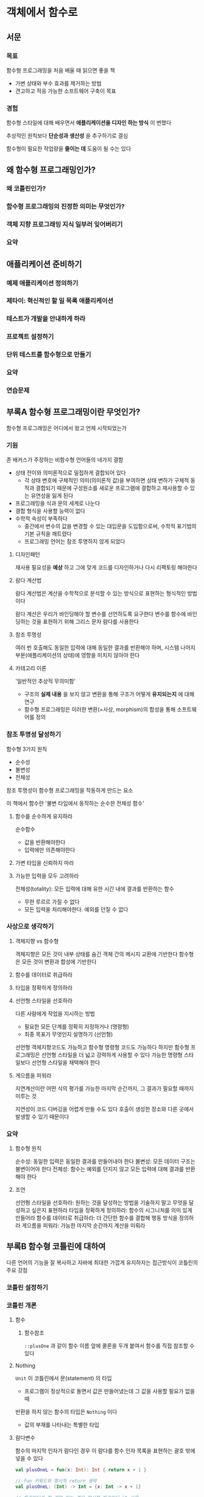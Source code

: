 * 객체에서 함수로
SCHEDULED: <2025-03-25 화>
** 서문
*** 목표
함수형 프로그래밍을 처음 배울 때 읽으면 좋을 책
- 가변 상태와 부수 효과를 제거하는 방법
- 견고하고 적응 가능한 소프트웨어 구축이 목표
*** 경험
함수형 스타일에 대해 배우면서 *애플리케이션을 디자인 하는 방식* 이 변했다

추상적인 원칙보다 *단순성과 생산성* 을 추구하기로 결심

함수형이 필요한 작업량을 *줄이는 데* 도움이 될 수는 있다
** 왜 함수형 프로그래밍인가?
*** 왜 코틀린인가?
*** 함수형 프로그래밍의 진정한 의미는 무엇인가?
*** 객체 지향 프로그래밍 지식 일부러 잊어버리기
*** 요약
** 애플리케이션 준비하기
*** 예제 애플리케이션 정의하기
*** 제타이: 혁신적인 할 일 목록 애플리케이션
*** 테스트가 개발을 안내하게 하라
*** 프로젝트 설정하기
*** 단위 테스트를 함수형으로 만들기
*** 요약
*** 연습문제
** 부록A 함수형 프로그래밍이란 무엇인가?
함수형 프로그래밍은 어디에서 왔고 언제 시작되었는가
*** 기원
존 배커스가 주장하는 비함수형 언어들의 네가지 결함
- 상태 전이와 의미론적으로 밀접하게 결합되어 있다
  - 각 상태 변호에 구체적인 의미(의미론적 값)을 부여하면 상태 변하가 구체적 동작과 결합되기 때문에
    구성원소를 새로운 프로그램에 결합하고 재사용할 수 있는 유연성을 잃게 된다
- 프로그래밍을 식과 문의 세계로 나눈다
- 결합 형식을 사용할 능력이 없다
- 수학적 속성이 부족하다
  - 중간에서 변수의 값을 변경할 수 있는 대입문을 도입함으로써, 수학적 표기법의 기본 규칙을 깨트렸다
  - 프로그래밍 언어는 참조 투명하지 않게 되었다
**** 디자인패턴
재사용 필요성을 *예상* 하고 그에 맞게 코드를 디자인하거나 다시 리팩토링 해야한다
**** 람다 계산법
람다 계산법은 계산을 수학적으로 분석할 수 있는 방식으로 표현하는 형식적인 방법이다

람다 계산은 우리가 바인딩해야 할 변수를 선언하도록 요구한다
변수를 함수에 바인딩하는 것을 표현하기 위해 그리스 문자 람다를 사용한다
**** 참조 투명성
여러 번 호출해도 동일한 입력에 대해 동일한 결과를 반환해야 하며,
시스템 나머지 부분(애플리케이션의 상태)에 영향을 미치지 않아야 한다
**** 카테고리 이론
'일반적인 추상적 무의미함'
- 구조의 *실제 내용* 을 보지 않고 변환을 통해 구조가 어떻게 *유지되는지* 에 대해 연구
- 함수형 프로그래밍은 이러한 변환(=사상, morphism)의 합성을 통해 소프트웨어를 정의
*** 참조 투명성 달성하기
함수형 3가지 원칙
- 순수성
- 불변성
- 전체성

참조 투명성이 함수형 프로그래밍을 작동하게 만드는 요소

이 책에서 함수란 '불변 타입에서 동작하는 순수한 전체성 함수'
**** 함수를 순수하게 유지하라
순수함수
- 값을 반환해야한다
- 입력에만 의존해야한다
**** 가변 타입을 신뢰하지 마라
**** 가능한 입력을 모두 고려하라
전체성(totality): 모든 입력에 대해 유한 시간 내에 결과를 반환하는 함수
- 무한 루르르 가질 수 없다
- 모든 입력을 처리해야한다. 예외를 던질 수 없다
*** 사상으로 생각하기

**** 객체지향 vs 함수형
객체지향은 모든 것이 내부 상태를 숨긴 객체 간의 메시지 교환에 기반한다
함수형은 모든 것이 변환과 합성에 기반한다
**** 함수를 데이터로 취급하라
**** 타입을 정확하게 정의하라
**** 선언형 스타일을 선호하라
다른 사람에게 작업을 지시하는 방법
- 필요한 모든 단계를 정확히 지정하거나 (명령형)
- 최종 목표가 무엇인지 설명하기 (선언형)

선언형 객체지향코드도 가능하고 함수형 명령형 코드도 가능하다
하지만 함수형 프로그래밍은 선언형 스타일을 더 넓고 강력하게 사용할 수 있다
가능한 명령형 스타일보다 선언형 스타일을 채택해야 한다
**** 게으름을 피워라
지연계산이란 어떤 식의 평가를 가능한 마지막 순간까지, 그 결과가 필요할 때까지 미루는 것

지연성이 코드 디버깅을 어렵게 만들 수도 있다
호출이 생성한 장소와 다른 곳에서 발생할 수 있기 때문이다
*** 요약
**** 함수형 원칙
순수성: 동일한 입력은 동일한 결과를 만들어내야 한다
불변성: 모든 데이터 구조는 불변이어야 한다
전체성: 함수는 예외를 던지지 않고 모든 입력에 대해 결과를 반환해야 한다
**** 조언
선언형 스타일을 선호하라: 원하는 것을 달성하는 방법을 기술하지 말고 무엇을 달성하고 싶은지 표현하라
타입을 정확하게 정의하라: 함수의 시그니처를 의미 있게 만들어라
함수를 데이터로 취급하라: 더 간단한 함수를 결합해 행동 방식을 정의하라
게으름을 피워라: 가능한 마지막 순간까지 계산을 미뤄라
** 부록B 함수형 코틀린에 대하여
다른 언어의 기능을 잘 복사하고 자바에 최대한 가깝게 유지하자는 접근방식이 코틀린의 주요 강점
*** 코틀린 설정하기
*** 코틀린 개론
**** 함수
***** 함수참조
~::plusOne~ 과 같이 함수 이름 앞에 콜론을 두개 붙여서 함수를 직접 참조할 수 있다
**** Nothing
~Unit~ 이 코틀린에서 문(statement) 의 타입
- 프로그램이 정상적으로 돌면서 값은 만들어냈는데 그 값을 사용할 필요가 없을 때

반환을 하지 않는 함수의 타입은 ~Nothing~ 이다
- 값의 부재를 나타내는 특별한 타입
**** 람다변수
함수의 마지막 인자가 람다인 경우 이 람다를 함수 인자 목록을 표현하는 괄호 밖에 넣을 수 있다

#+begin_src kotlin
  val plusOneL = fun(x: Int): Int { return x + 1 }

  // fun 키워드와 명시적 return 생략
  val plusOneL: (Int) -> Int = {x: Int -> x + 1}

  // 파라미터가 한 개만 있는 경우 암시적 파라미터 it 사용
  val plusOneL: (Int) -> Int = {it + 1}
#+end_src
**** 확장함수
확장함수는 첫번째 파라미터를 수신 객체 위치에 두는 독립함수를 뜻한다
- 수신 객체 인자를 참조하기 위해 ~this~ 를 사용한다

확장함수는 정적 메서드에 대한 문법 설탕일 뿐이다

확장함수의 타입에서는 인자가 수신 객체임을 나타내기 위해 괄호 밖에 위치시킨다
#+begin_src kotlin
  val nextFn: Int.() -> Int = Int::next
#+end_src
**** 영역함수
영역함수는 모두 확장함수로 람다 하나를 인자로 받는다

let, run:
- 람다를 호출하고 결과를 *반환* 한다
- 람다 내부에서 전달받은 객체를 파라미터(it)로 사용한다


also, apply:
- 람다를 호출하고 결과를 *무시* 한다
- 람다 내부에서 전달받은 객체를 파라미터(this)로 사용한다
**** 클래스
주 생성자(primary constructor)의 파라미터 목록을 클래스 이름 바로 뒤에 선언한다

코틀린에서는 클래스, 메서드, 필드가 기본적으로 모두 ~final~ 이다
이를 변경할려면 ~open~ 키워드를 추가해야 한다
**** 객체와 동반 객체
코틀린에는 ~static~ 키워드가 없다
대신 클래스 이름으로 호출되는 암시적 싱글턴인 동반 객체(companion object) 안에 메서드를 넣을 수 있다
**** 데이터 클래스
데이터 클래스는 값 객체를 표현할 때 유용하다
데이터 클래스를 선언하기만 해도 비교와 동등성을 위한 메서드(equals, toString, hashCode) 를 생성한다

데이터 클래스의 필드는 기본적으로 불변이지만 ~var~ 키워드를 사용해 가변으로 만들 수 있다

데이터 클래스는 하나 이상의 필드만 수정한 인스턴스의 복사본을 만들 수 있는 메서드(~copy~)를 제공한다
**** 위임을 통한 구현
**** 위임 프로퍼티
**** 타입 별명
**** 내부 가시성
자바의 private, public, protected 가시성 한정자를 가진다
internal 가시성이 있다
이는 동일한 모듈 안에서만 볼 수 있는 가시성 한정자다
코틀린 모듈이란 프로젝트나, Intellij 모듈, 그레이들 소스 집합 처럼 함께 컴파일 되는 파일들의 집합을 뜻한다

코틀린 기본 가시성은 public 이며 자바처럼 패키지가 아니다
**** when
**** 봉인된 클래스
봉인된 클래스는 같은 패키지와 같은 모듈 안에서만 상속이 가능한 클래스다
봉인된 클래스 자체는 추상 클래스이며, 직접 인스턴스화 할 수 없다
**** 봉인된 인터페이스
봉인된 인터페이스는 봉인된 모든 인스턴스가 공통 필드를 가질 때 유용하다
**** 시퀀스
컬렉션처럼 동작하는 특수한 이터레이터:
무한리스트를 만들고 필요한 원소만 사용할 수 있다
*** 코틀린 타입 시스템 연구
**** 널이 될 수 있는 타입
물음표를 추가해 널이 될 수 없는 타입과 널을 결합한다

규칙
- 널이 될 수 없는 타입의 변수에 널을 대입할 수 없다
- 널이 될 수 있는 타입의 식에 대해 ~null~ 검사를 먼저 하지 않고는 메서드를 호출할 수 없다

***** 앨비스(Elvis) 연산자
- 물음표 뒤에 콜론이 따라오는 모양
- 왼쪽 객체가 널인 경우 오른쪽 값을 반환한다

#+begin_src kotlin
  matbeAString?.length ?: 0
#+end_src
